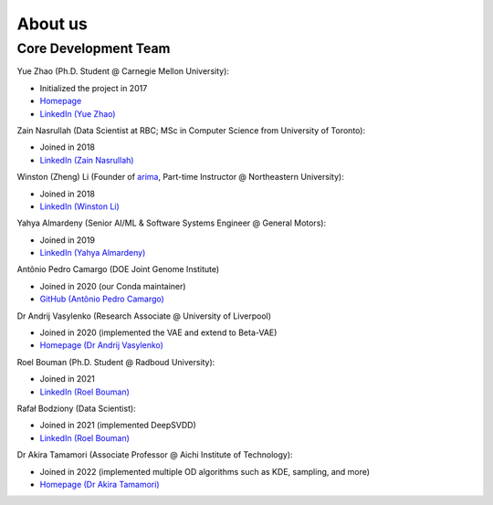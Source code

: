 About us
========


Core Development Team
---------------------

Yue Zhao (Ph.D. Student @ Carnegie Mellon University):

- Initialized the project in 2017
- `Homepage <https://www.andrew.cmu.edu/user/yuezhao2/>`_
- `LinkedIn (Yue Zhao) <https://www.linkedin.com/in/yzhao062/>`_

Zain Nasrullah (Data Scientist at RBC; MSc in Computer Science from University of Toronto):

- Joined in 2018
- `LinkedIn (Zain Nasrullah) <https://www.linkedin.com/in/zain-nasrullah-097a2b85>`_

Winston (Zheng) Li (Founder of `arima <https://www.arimadata.com/>`_, Part-time Instructor @ Northeastern University):

- Joined in 2018
- `LinkedIn (Winston Li) <https://www.linkedin.com/in/winstonl>`_

Yahya Almardeny (Senior AI/ML & Software Systems Engineer @ General Motors):

- Joined in 2019
- `LinkedIn (Yahya Almardeny) <https://www.linkedin.com/in/yahya-almardeny/>`_

Antônio Pedro Camargo (DOE Joint Genome Institute)

- Joined in 2020 (our Conda maintainer)
- `GitHub (Antônio Pedro Camargo) <https://github.com/apcamargo>`_

Dr Andrij Vasylenko (Research Associate @ University of Liverpool)

- Joined in 2020 (implemented the VAE and extend to Beta-VAE)
- `Homepage (Dr Andrij Vasylenko) <https://www.liverpool.ac.uk/chemistry/staff/andrij-vasylenko/>`_

Roel Bouman (Ph.D. Student @ Radboud University):

- Joined in 2021
- `LinkedIn (Roel Bouman) <https://nl.linkedin.com/in/roel-bouman-18b5b9167>`_

Rafał Bodziony (Data Scientist):

- Joined in 2021 (implemented DeepSVDD)
- `LinkedIn (Roel Bouman) <https://pl.linkedin.com/in/rafalbodziony>`_

Dr Akira Tamamori (Associate Professor @ Aichi Institute of Technology):

- Joined in 2022 (implemented multiple OD algorithms such as KDE, sampling, and more)
- `Homepage (Dr Akira Tamamori) <https://researchmap.jp/tamamori?lang=en>`_